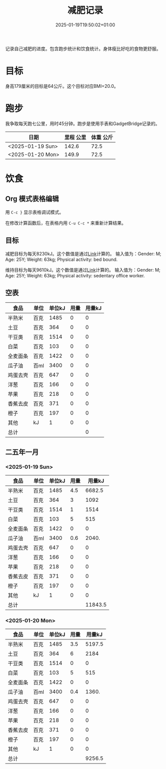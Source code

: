 #+title: 减肥记录
#+date: 2025-01-19T19:50:02+01:00
#+lastmod: 2025-01-19T19:50:02+01:00
# ISO 8601 date use output from
# C-u M-! date -Iseconds
#+draft: false
#+tags[]:

记录自己减肥的进度。包含跑步统计和饮食统计。身体瘦比好吃的食物更舒服。

# more
* 目标
身高179厘米的目标是64公斤。这个目标对应BMI=20.0。


* 跑步

我争取每天跑七公里，用时45分钟。跑步是使用手表和GadgetBridge记录的。

| 日期             | 里程 公里 | 体重 公斤 |
|------------------+-----------+-----------|
| <2025-01-19 Sun> |     142.6 |      72.5 |
| <2025-01-20 Mon> |     149.9 |      72.5 |

* 饮食

** Org 模式表格编辑

用 =C-c }= 显示表格调试模式。

在修改计算函数后，在表格内用 =C-u C-c *= 来重新计算结果。

** 目标

减肥目标为每天8230kJ。这个数值是通过[[https://www.eatforhealth.gov.au/nutrition-calculators/daily-energy-requirements-calculator][Link]]计算的。
输入值为：Gender: M; Age: 25Y; Weight: 63kg; Physical activity: bed bound.

维持目标为每天9610kJ。这个数值是通过[[https://www.eatforhealth.gov.au/nutrition-calculators/daily-energy-requirements-calculator][Link]]计算的。
输入值为：Gender: M; Age: 25Y; Weight: 63kg; Physical activity: sedentary office worker.

** 空表
| 食品     | 单位 | 单位kJ | 用量 | 用量kJ |
|----------+------+--------+------+--------|
| 半熟米   | 百克 |   1485 |    0 |      0 |
| 土豆     | 百克 |    364 |    0 |      0 |
| 干豆类   | 百克 |   1514 |    0 |      0 |
| 白菜     | 百克 |    103 |    0 |      0 |
| 全麦面条 | 百克 |   1422 |    0 |      0 |
| 瓜子油   | 百ml |   3400 |    0 |      0 |
| 鸡蛋去壳 | 百克 |    647 |    0 |      0 |
| 洋葱     | 百克 |    166 |    0 |      0 |
| 苹果     | 百克 |    218 |    0 |      0 |
| 香蕉去皮 | 百克 |    371 |    0 |      0 |
| 橙子     | 百克 |    197 |    0 |      0 |
| 其他     | kJ   |      1 |    0 |      0 |
|----------+------+--------+------+--------|
| 总计     |      |        |      |      0 |
#+TBLFM: @<<$5..@>>$5=($3 $4);::@>$5=vsum(@I$5..@II$5);

# comment:
# @>$5=vsum(@I$5..@II$5)
# @> refers to the last row, $5 refers to the fifth col
# @I..@II refers to the region between first hline and second hline
# @I$5..@II$5 refers to the region of fifth col between first hline and second hline

# @<<$5..@>>$5=($3 $4)
# @<<..@>> refers to the region between third line and third to last line.
# excluding first and last two lines.

** 二五年一月

*** <2025-01-19 Sun>
| 食品     | 单位 | 单位kJ | 用量 |  用量kJ |
|----------+------+--------+------+---------|
| 半熟米   | 百克 |   1485 |  4.5 |  6682.5 |
| 土豆     | 百克 |    364 |    3 |    1092 |
| 干豆类   | 百克 |   1514 |    1 |    1514 |
| 白菜     | 百克 |    103 |    5 |     515 |
| 全麦面条 | 百克 |   1422 |    0 |       0 |
| 瓜子油   | 百ml |   3400 |  0.6 |   2040. |
| 鸡蛋去壳 | 百克 |    647 |    0 |       0 |
| 洋葱     | 百克 |    166 |    0 |       0 |
| 苹果     | 百克 |    218 |    0 |       0 |
| 香蕉去皮 | 百克 |    371 |    0 |       0 |
| 橙子     | 百克 |    197 |    0 |       0 |
| 其他     | kJ   |      1 |    0 |       0 |
|----------+------+--------+------+---------|
| 总计     |      |        |      | 11843.5 |
#+TBLFM: @<<$5..@>>$5=($3 $4);::@>$5=vsum(@I$5..@II$5);

*** <2025-01-20 Mon>
| 食品     | 单位 | 单位kJ | 用量 | 用量kJ |
|----------+------+--------+------+--------|
| 半熟米   | 百克 |   1485 |  3.5 | 5197.5 |
| 土豆     | 百克 |    364 |    6 |   2184 |
| 干豆类   | 百克 |   1514 |    0 |      0 |
| 白菜     | 百克 |    103 |    5 |    515 |
| 全麦面条 | 百克 |   1422 |    0 |      0 |
| 瓜子油   | 百ml |   3400 |  0.4 |  1360. |
| 鸡蛋去壳 | 百克 |    647 |    0 |      0 |
| 洋葱     | 百克 |    166 |    0 |      0 |
| 苹果     | 百克 |    218 |    0 |      0 |
| 香蕉去皮 | 百克 |    371 |    0 |      0 |
| 橙子     | 百克 |    197 |    0 |      0 |
| 其他     | kJ   |      1 |    0 |      0 |
|----------+------+--------+------+--------|
| 总计     |      |        |      | 9256.5 |
#+TBLFM: @<<$5..@>>$5=($3 $4);::@>$5=vsum(@I$5..@II$5);

